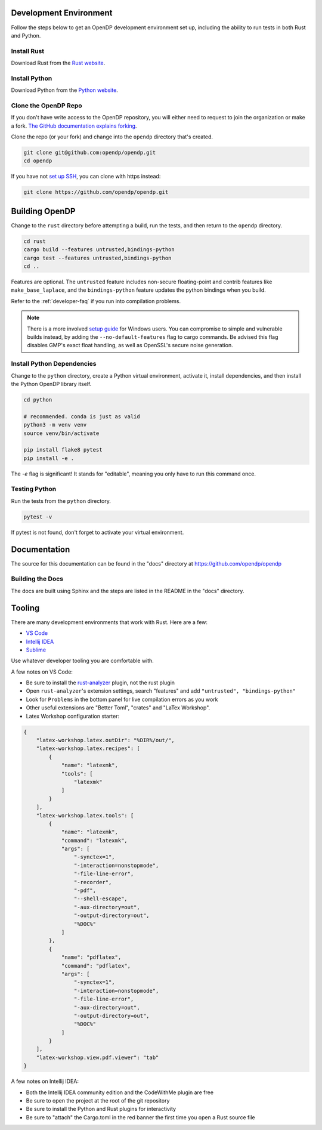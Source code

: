.. _development-environment:

Development Environment
=======================

Follow the steps below to get an OpenDP development environment set up, including the ability to run tests in both Rust and Python.

Install Rust
------------

Download Rust from the `Rust website`_.

.. _Rust website: https://www.rust-lang.org

Install Python
--------------

Download Python from the `Python website`_.

.. _Python website: https://www.python.org

Clone the OpenDP Repo
---------------------

If you don't have write access to the OpenDP repository, you will either need to request to join the organization or make a fork.
`The GitHub documentation explains forking <https://docs.github.com/en/get-started/quickstart/fork-a-repo>`_.

Clone the repo (or your fork) and change into the ``opendp`` directory that's created.

.. code-block:: bash

    git clone git@github.com:opendp/opendp.git
    cd opendp


If you have not `set up SSH <https://docs.github.com/en/authentication/connecting-to-github-with-ssh>`_, you can clone with https instead:

.. code-block:: bash

    git clone https://github.com/opendp/opendp.git


Building OpenDP
===============

Change to the ``rust`` directory before attempting a build, run the tests, and then return to the ``opendp`` directory.

.. code-block:: bash

    cd rust
    cargo build --features untrusted,bindings-python
    cargo test --features untrusted,bindings-python
    cd ..

Features are optional. The ``untrusted`` feature includes non-secure floating-point and contrib features like ``make_base_laplace``,
and the ``bindings-python`` feature updates the python bindings when you build.

Refer to the :ref:`developer-faq` if you run into compilation problems.

.. note::

    There is a more involved `setup guide <https://github.com/opendp/opendp/tree/main/rust/windows>`_ for Windows users.
    You can compromise to simple and vulnerable builds instead, by adding the ``--no-default-features`` flag to cargo commands.
    Be advised this flag disables GMP's exact float handling, as well as OpenSSL's secure noise generation.


Install Python Dependencies
---------------------------

Change to the ``python`` directory, create a Python virtual environment, activate it, install dependencies, and then install the Python OpenDP library itself.

.. code-block:: bash

    cd python

    # recommended. conda is just as valid
    python3 -m venv venv
    source venv/bin/activate

    pip install flake8 pytest
    pip install -e .

The `-e` flag is significant! It stands for "editable", meaning you only have to run this command once.

Testing Python
--------------

Run the tests from the ``python`` directory. 

.. code-block:: bash

    pytest -v

If pytest is not found, don't forget to activate your virtual environment.

Documentation
=============

The source for this documentation can be found in the "docs" directory at https://github.com/opendp/opendp

Building the Docs
-----------------

The docs are built using Sphinx and the steps are listed in the README in the "docs" directory.


Tooling
=======

There are many development environments that work with Rust. Here are a few:

* `VS Code <https://marketplace.visualstudio.com/items?itemName=rust-lang.rust-analyzer>`_
* `Intellij IDEA <https://plugins.jetbrains.com/plugin/8182-rust>`_
* `Sublime <https://github.com/rust-lang/rust-enhanced>`_

Use whatever developer tooling you are comfortable with.


A few notes on VS Code:

* Be sure to install the `rust-analyzer <https://marketplace.visualstudio.com/items?itemName=rust-lang.rust-analyzer>`_ plugin, not the rust plugin
* Open ``rust-analyzer``'s extension settings, search "features" and add ``"untrusted", "bindings-python"``
* Look for ``Problems`` in the bottom panel for live compilation errors as you work
* Other useful extensions are "Better Toml", "crates" and "LaTex Workshop".
* Latex Workshop configuration starter:

.. raw:: html

   <details style="margin:-1em 0 2em 4em">
   <summary><a>settings.json</a></summary>

.. code-block:: json

    {
        "latex-workshop.latex.outDir": "%DIR%/out/",
        "latex-workshop.latex.recipes": [
            {
                "name": "latexmk",
                "tools": [
                    "latexmk"
                ]
            }
        ],
        "latex-workshop.latex.tools": [
            {
                "name": "latexmk",
                "command": "latexmk",
                "args": [
                    "-synctex=1",
                    "-interaction=nonstopmode",
                    "-file-line-error",
                    "-recorder",
                    "-pdf",
                    "--shell-escape",
                    "-aux-directory=out",
                    "-output-directory=out",
                    "%DOC%"
                ]
            },
            {
                "name": "pdflatex",
                "command": "pdflatex",
                "args": [
                    "-synctex=1",
                    "-interaction=nonstopmode",
                    "-file-line-error",
                    "-aux-directory=out",
                    "-output-directory=out",
                    "%DOC%"
                ]
            }
        ],
        "latex-workshop.view.pdf.viewer": "tab"
    }

.. raw:: html

   </details>



A few notes on Intellij IDEA:

* Both the Intellij IDEA community edition and the CodeWithMe plugin are free
* Be sure to open the project at the root of the git repository
* Be sure to install the Python and Rust plugins for interactivity
* Be sure to "attach" the Cargo.toml in the red banner the first time you open a Rust source file
